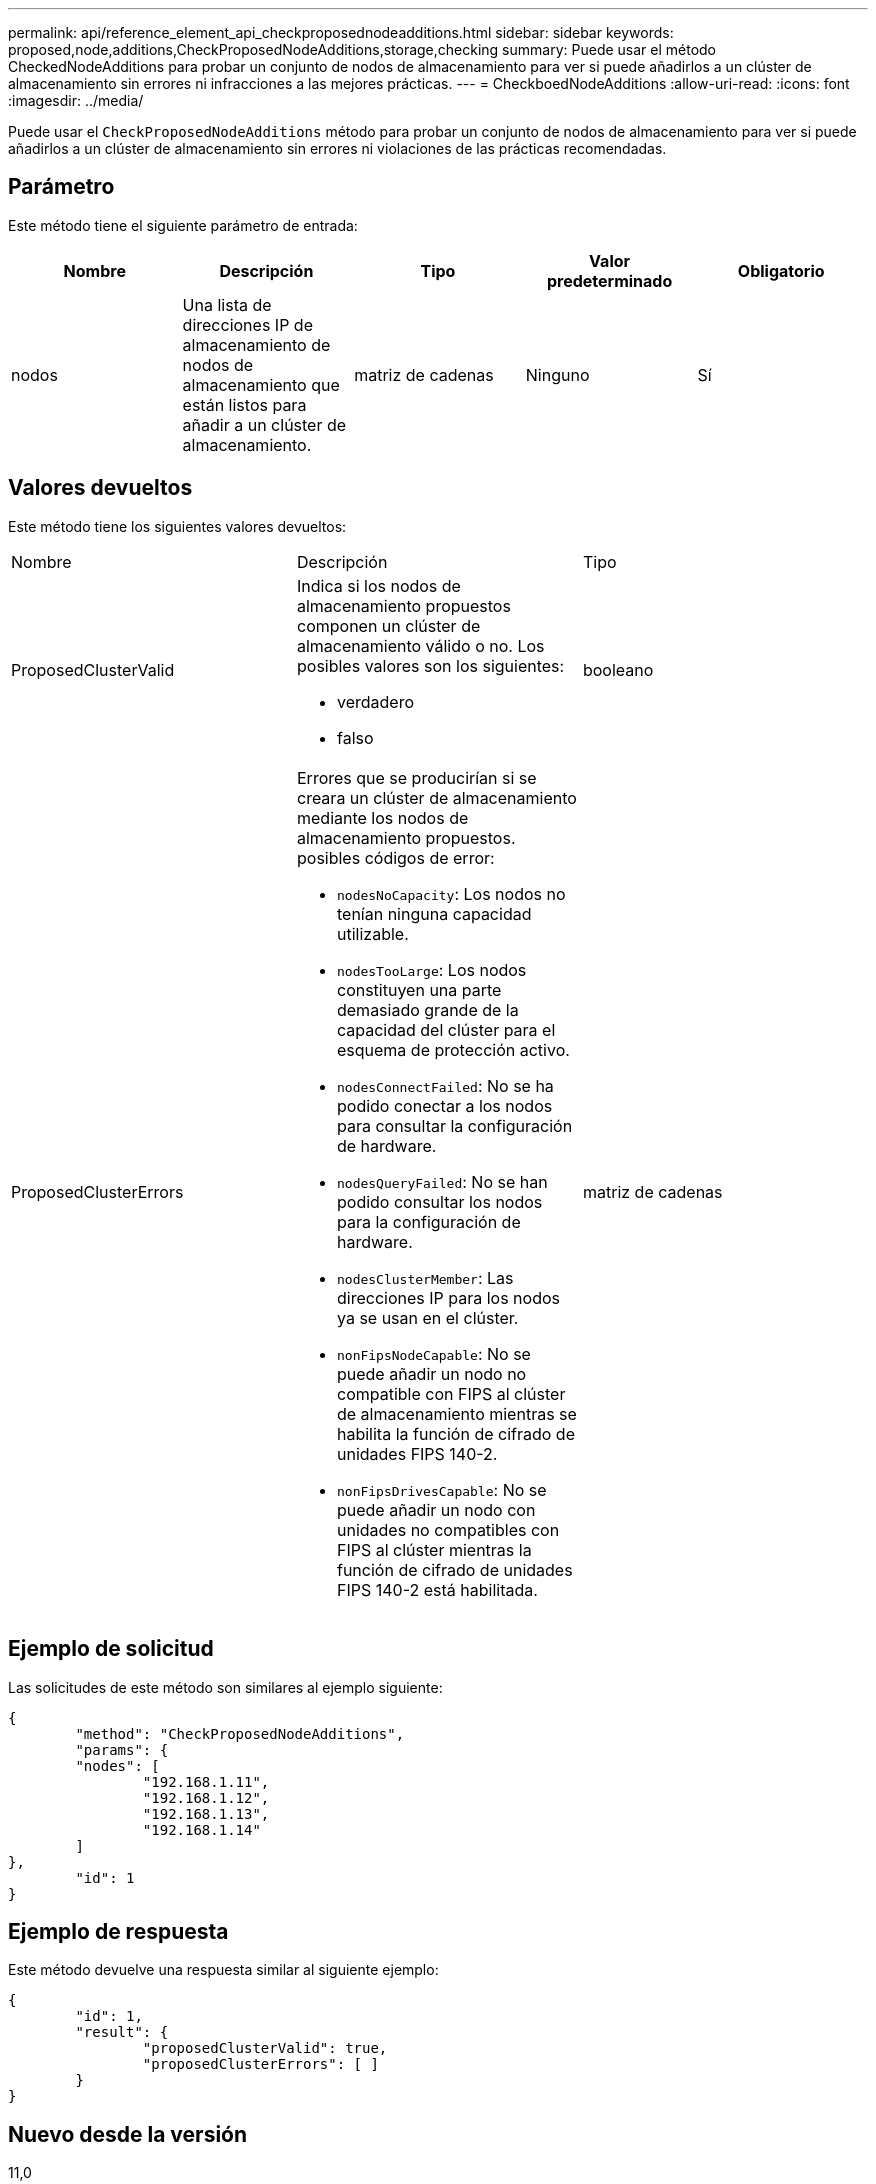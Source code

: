 ---
permalink: api/reference_element_api_checkproposednodeadditions.html 
sidebar: sidebar 
keywords: proposed,node,additions,CheckProposedNodeAdditions,storage,checking 
summary: Puede usar el método CheckedNodeAdditions para probar un conjunto de nodos de almacenamiento para ver si puede añadirlos a un clúster de almacenamiento sin errores ni infracciones a las mejores prácticas. 
---
= CheckboedNodeAdditions
:allow-uri-read: 
:icons: font
:imagesdir: ../media/


[role="lead"]
Puede usar el `CheckProposedNodeAdditions` método para probar un conjunto de nodos de almacenamiento para ver si puede añadirlos a un clúster de almacenamiento sin errores ni violaciones de las prácticas recomendadas.



== Parámetro

Este método tiene el siguiente parámetro de entrada:

|===
| Nombre | Descripción | Tipo | Valor predeterminado | Obligatorio 


 a| 
nodos
 a| 
Una lista de direcciones IP de almacenamiento de nodos de almacenamiento que están listos para añadir a un clúster de almacenamiento.
 a| 
matriz de cadenas
 a| 
Ninguno
 a| 
Sí

|===


== Valores devueltos

Este método tiene los siguientes valores devueltos:

|===


| Nombre | Descripción | Tipo 


 a| 
ProposedClusterValid
 a| 
Indica si los nodos de almacenamiento propuestos componen un clúster de almacenamiento válido o no. Los posibles valores son los siguientes:

* verdadero
* falso

 a| 
booleano



 a| 
ProposedClusterErrors
 a| 
Errores que se producirían si se creara un clúster de almacenamiento mediante los nodos de almacenamiento propuestos. posibles códigos de error:

* `nodesNoCapacity`: Los nodos no tenían ninguna capacidad utilizable.
* `nodesTooLarge`: Los nodos constituyen una parte demasiado grande de la capacidad del clúster para el esquema de protección activo.
* `nodesConnectFailed`: No se ha podido conectar a los nodos para consultar la configuración de hardware.
* `nodesQueryFailed`: No se han podido consultar los nodos para la configuración de hardware.
* `nodesClusterMember`: Las direcciones IP para los nodos ya se usan en el clúster.
* `nonFipsNodeCapable`: No se puede añadir un nodo no compatible con FIPS al clúster de almacenamiento mientras se habilita la función de cifrado de unidades FIPS 140-2.
* `nonFipsDrivesCapable`: No se puede añadir un nodo con unidades no compatibles con FIPS al clúster mientras la función de cifrado de unidades FIPS 140-2 está habilitada.

 a| 
matriz de cadenas

|===


== Ejemplo de solicitud

Las solicitudes de este método son similares al ejemplo siguiente:

[listing]
----
{
	"method": "CheckProposedNodeAdditions",
	"params": {
	"nodes": [
		"192.168.1.11",
		"192.168.1.12",
		"192.168.1.13",
		"192.168.1.14"
	]
},
	"id": 1
}
----


== Ejemplo de respuesta

Este método devuelve una respuesta similar al siguiente ejemplo:

[listing]
----
{
	"id": 1,
	"result": {
		"proposedClusterValid": true,
		"proposedClusterErrors": [ ]
	}
}
----


== Nuevo desde la versión

11,0
